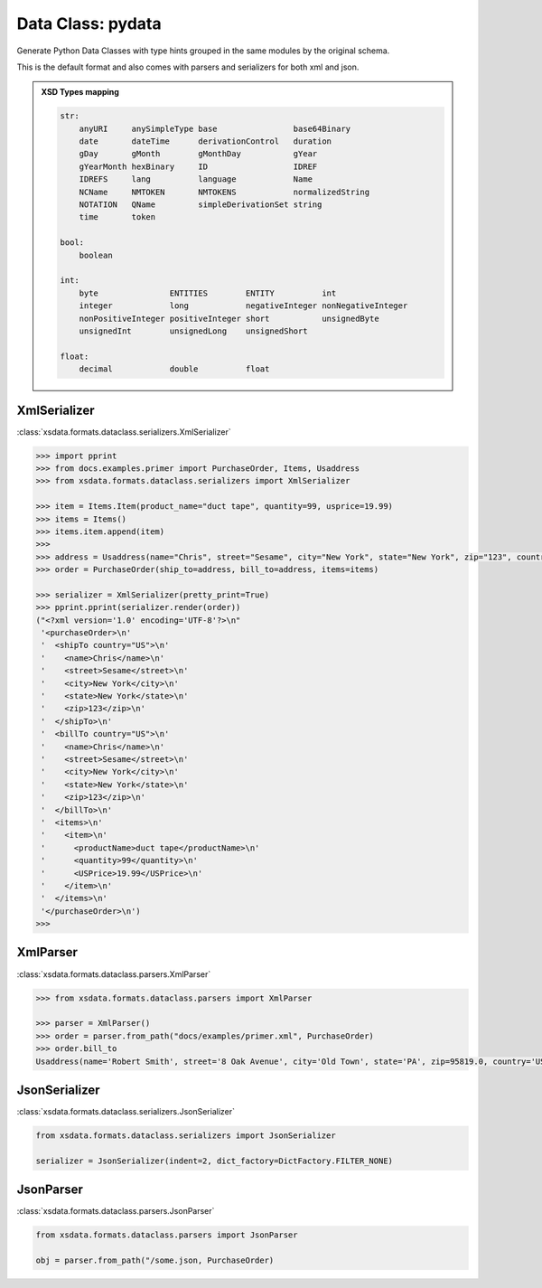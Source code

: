 Data Class: pydata
==================


Generate Python Data Classes with type hints grouped in the same modules by the original schema.

This is the default format and also comes with parsers and serializers for both xml and json.


.. admonition:: XSD Types mapping
    :class: hint

    .. code-block:: python

            str:
                anyURI     anySimpleType base                base64Binary
                date       dateTime      derivationControl   duration
                gDay       gMonth        gMonthDay           gYear
                gYearMonth hexBinary     ID                  IDREF
                IDREFS     lang          language            Name
                NCName     NMTOKEN       NMTOKENS            normalizedString
                NOTATION   QName         simpleDerivationSet string
                time       token

            bool:
                boolean

            int:
                byte               ENTITIES        ENTITY          int
                integer            long            negativeInteger nonNegativeInteger
                nonPositiveInteger positiveInteger short           unsignedByte
                unsignedInt        unsignedLong    unsignedShort

            float:
                decimal            double          float


XmlSerializer
^^^^^^^^^^^^^

:class:`xsdata.formats.dataclass.serializers.XmlSerializer`

.. code-block:: python

        >>> import pprint
        >>> from docs.examples.primer import PurchaseOrder, Items, Usaddress
        >>> from xsdata.formats.dataclass.serializers import XmlSerializer

        >>> item = Items.Item(product_name="duct tape", quantity=99, usprice=19.99)
        >>> items = Items()
        >>> items.item.append(item)
        >>>
        >>> address = Usaddress(name="Chris", street="Sesame", city="New York", state="New York", zip="123", country="US")
        >>> order = PurchaseOrder(ship_to=address, bill_to=address, items=items)

        >>> serializer = XmlSerializer(pretty_print=True)
        >>> pprint.pprint(serializer.render(order))
        ("<?xml version='1.0' encoding='UTF-8'?>\n"
         '<purchaseOrder>\n'
         '  <shipTo country="US">\n'
         '    <name>Chris</name>\n'
         '    <street>Sesame</street>\n'
         '    <city>New York</city>\n'
         '    <state>New York</state>\n'
         '    <zip>123</zip>\n'
         '  </shipTo>\n'
         '  <billTo country="US">\n'
         '    <name>Chris</name>\n'
         '    <street>Sesame</street>\n'
         '    <city>New York</city>\n'
         '    <state>New York</state>\n'
         '    <zip>123</zip>\n'
         '  </billTo>\n'
         '  <items>\n'
         '    <item>\n'
         '      <productName>duct tape</productName>\n'
         '      <quantity>99</quantity>\n'
         '      <USPrice>19.99</USPrice>\n'
         '    </item>\n'
         '  </items>\n'
         '</purchaseOrder>\n')
        >>>


XmlParser
^^^^^^^^^

:class:`xsdata.formats.dataclass.parsers.XmlParser`

.. code-block:: python

    >>> from xsdata.formats.dataclass.parsers import XmlParser

    >>> parser = XmlParser()
    >>> order = parser.from_path("docs/examples/primer.xml", PurchaseOrder)
    >>> order.bill_to
    Usaddress(name='Robert Smith', street='8 Oak Avenue', city='Old Town', state='PA', zip=95819.0, country='US')



JsonSerializer
^^^^^^^^^^^^^^

:class:`xsdata.formats.dataclass.serializers.JsonSerializer`


.. code-block:: python

    from xsdata.formats.dataclass.serializers import JsonSerializer

    serializer = JsonSerializer(indent=2, dict_factory=DictFactory.FILTER_NONE)


JsonParser
^^^^^^^^^^

:class:`xsdata.formats.dataclass.parsers.JsonParser`

.. code-block:: python

    from xsdata.formats.dataclass.parsers import JsonParser

    obj = parser.from_path("/some.json, PurchaseOrder)

